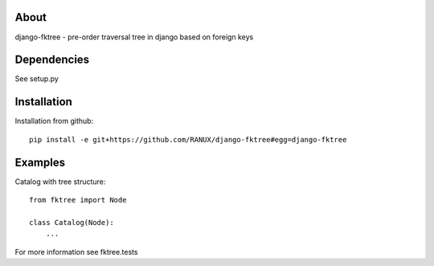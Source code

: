 About
===============================================
django-fktree - pre-order traversal tree in django based on foreign keys

Dependencies
===============================================
See setup.py

Installation
===============================================
Installation from github::

    pip install -e git+https://github.com/RANUX/django-fktree#egg=django-fktree


Examples
===============================================
Catalog with tree structure::

    from fktree import Node

    class Catalog(Node):
        ...

For more information see fktree.tests
